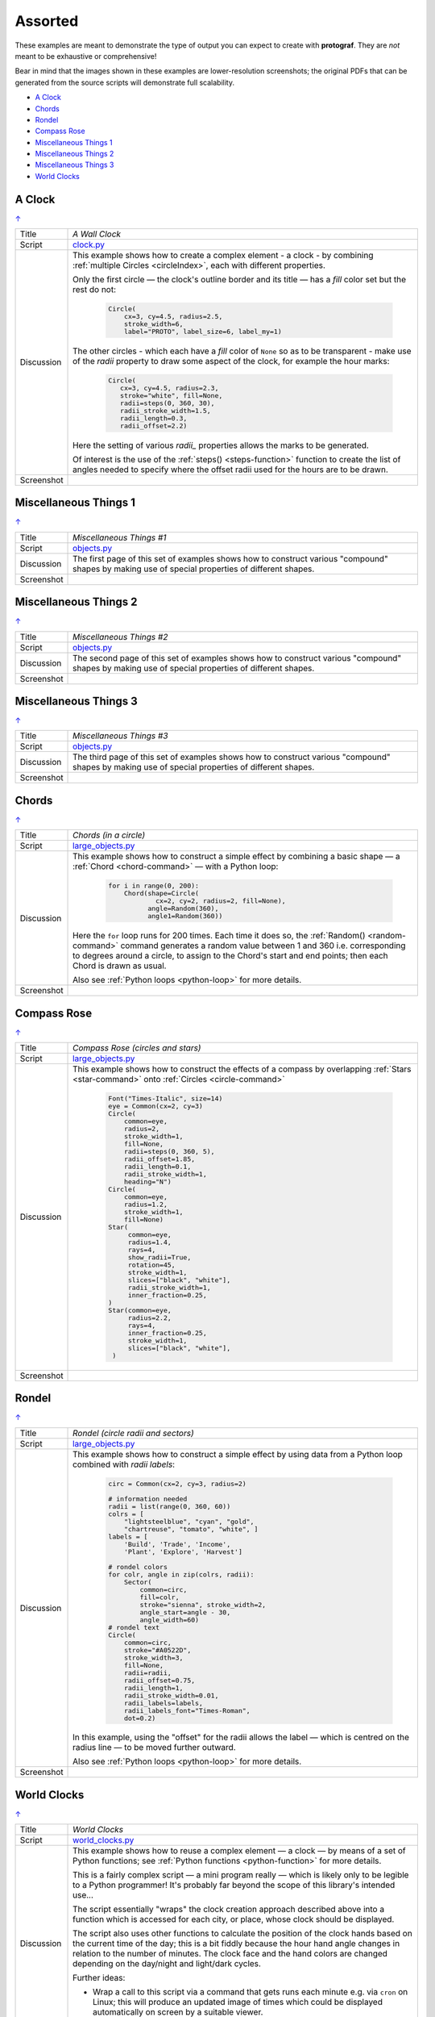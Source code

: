 ========
Assorted
========

.. |dash| unicode:: U+2014 .. EM DASH SIGN

These examples are meant to demonstrate the type of output you can expect
to create with **protograf**.  They are *not* meant to be exhaustive or
comprehensive!

Bear in mind that the images shown in these examples are lower-resolution
screenshots; the original PDFs that can be generated from the source scripts
will demonstrate full scalability.

.. _table-of-contents-exvar:

- `A Clock`_
- `Chords`_
- `Rondel`_
- `Compass Rose`_
- `Miscellaneous Things 1`_
- `Miscellaneous Things 2`_
- `Miscellaneous Things 3`_
- `World Clocks`_

A Clock
=======
`↑ <table-of-contents-exvar_>`_

=========== ==================================================================
Title       *A Wall Clock*
----------- ------------------------------------------------------------------
Script      `clock.py <https://github.com/gamesbook/protograf/blob/master/examples/various/clock.py>`_
----------- ------------------------------------------------------------------
Discussion  This example shows how to create a complex element - a clock - by
            combining :ref:`multiple Circles <circleIndex>`, each
            with different properties.

            Only the first circle |dash| the clock's outline border and its
            title |dash| has a *fill* color set but the rest do not:

              .. code:: python

                Circle(
                    cx=3, cy=4.5, radius=2.5,
                    stroke_width=6,
                    label="PROTO", label_size=6, label_my=1)

            The other circles - which each have a *fill* color of ``None`` so
            as to be transparent - make use of the *radii* property to draw
            some aspect of the clock, for example the hour marks:

              .. code:: python

                Circle(
                   cx=3, cy=4.5, radius=2.3,
                   stroke="white", fill=None,
                   radii=steps(0, 360, 30),
                   radii_stroke_width=1.5,
                   radii_length=0.3,
                   radii_offset=2.2)

            Here the setting of various *radii_* properties allows the marks
            to be generated.

            Of interest is the use of the :ref:`steps() <steps-function>`
            function to create the list of angles needed to specify where
            the offset radii used for the hours are to be drawn.

----------- ------------------------------------------------------------------
Screenshot  .. image:: images/various/clock.png
               :width: 50%
=========== ==================================================================


Miscellaneous Things 1
======================
`↑ <table-of-contents-exvar_>`_

=========== ==================================================================
Title       *Miscellaneous Things #1*
----------- ------------------------------------------------------------------
Script      `objects.py <https://github.com/gamesbook/protograf/blob/master/examples/various/objects.py>`_
----------- ------------------------------------------------------------------
Discussion  The first page of this set of examples shows how to construct
            various "compound" shapes by making use of special properties of
            different shapes.
----------- ------------------------------------------------------------------
Screenshot  .. image:: images/various/objects_1.png
               :width: 90%
=========== ==================================================================


Miscellaneous Things 2
======================
`↑ <table-of-contents-exvar_>`_

=========== ==================================================================
Title       *Miscellaneous Things #2*
----------- ------------------------------------------------------------------
Script      `objects.py <https://github.com/gamesbook/protograf/blob/master/examples/various/objects.py>`_
----------- ------------------------------------------------------------------
Discussion  The second page of this set of examples shows how to construct
            various "compound" shapes by making use of special properties of
            different shapes.
----------- ------------------------------------------------------------------
Screenshot  .. image:: images/various/objects_2.png
               :width: 90%
=========== ==================================================================


Miscellaneous Things 3
======================
`↑ <table-of-contents-exvar_>`_

=========== ==================================================================
Title       *Miscellaneous Things #3*
----------- ------------------------------------------------------------------
Script      `objects.py <https://github.com/gamesbook/protograf/blob/master/examples/various/objects.py>`_
----------- ------------------------------------------------------------------
Discussion  The third page of this set of examples shows how to construct
            various "compound" shapes by making use of special properties of
            different shapes.
----------- ------------------------------------------------------------------
Screenshot  .. image:: images/various/objects_3.png
               :width: 90%
=========== ==================================================================


Chords
======
`↑ <table-of-contents-exvar_>`_

=========== ==================================================================
Title       *Chords (in a circle)*
----------- ------------------------------------------------------------------
Script      `large_objects.py <https://github.com/gamesbook/protograf/blob/master/examples/various/large_objects.py>`_
----------- ------------------------------------------------------------------
Discussion  This example shows how to construct a simple effect by combining
            a basic shape |dash| a :ref:`Chord <chord-command>` |dash| with a
            Python loop:

              .. code:: python

               for i in range(0, 200):
                   Chord(shape=Circle(
                           cx=2, cy=2, radius=2, fill=None),
                         angle=Random(360),
                         angle1=Random(360))

            Here the ``for`` loop runs for 200 times. Each time it does so,
            the :ref:`Random() <random-command>`  command generates a random
            value between 1 and 360 i.e. corresponding to degrees around a
            circle, to assign to the Chord's start and end points; then each
            Chord is drawn as usual.

            Also see :ref:`Python loops <python-loop>` for more details.
----------- ------------------------------------------------------------------
Screenshot  .. image:: images/various/chords.png
               :width: 40%
=========== ==================================================================


Compass Rose
============
`↑ <table-of-contents-exvar_>`_

=========== ==================================================================
Title       *Compass Rose (circles and stars)*
----------- ------------------------------------------------------------------
Script      `large_objects.py <https://github.com/gamesbook/protograf/blob/master/examples/various/large_objects.py>`_
----------- ------------------------------------------------------------------
Discussion  This example shows how to construct the effects of a compass by
            overlapping :ref:`Stars <star-command>` onto
            :ref:`Circles <circle-command>`

              .. code:: python

                Font("Times-Italic", size=14)
                eye = Common(cx=2, cy=3)
                Circle(
                    common=eye,
                    radius=2,
                    stroke_width=1,
                    fill=None,
                    radii=steps(0, 360, 5),
                    radii_offset=1.85,
                    radii_length=0.1,
                    radii_stroke_width=1,
                    heading="N")
                Circle(
                    common=eye,
                    radius=1.2,
                    stroke_width=1,
                    fill=None)
                Star(
                     common=eye,
                     radius=1.4,
                     rays=4,
                     show_radii=True,
                     rotation=45,
                     stroke_width=1,
                     slices=["black", "white"],
                     radii_stroke_width=1,
                     inner_fraction=0.25,
                )
                Star(common=eye,
                     radius=2.2,
                     rays=4,
                     inner_fraction=0.25,
                     stroke_width=1,
                     slices=["black", "white"],
                 )

----------- ------------------------------------------------------------------
Screenshot  .. image:: images/various/compass_rose.png
               :width: 50%
=========== ==================================================================


Rondel
======
`↑ <table-of-contents-exvar_>`_

=========== ==================================================================
Title       *Rondel (circle radii and sectors)*
----------- ------------------------------------------------------------------
Script      `large_objects.py <https://github.com/gamesbook/protograf/blob/master/examples/various/large_objects.py>`_
----------- ------------------------------------------------------------------
Discussion  This example shows how to construct a simple effect by using
            data from a Python loop combined with *radii labels*:

              .. code:: python

                circ = Common(cx=2, cy=3, radius=2)

                # information needed
                radii = list(range(0, 360, 60))
                colrs = [
                    "lightsteelblue", "cyan", "gold",
                    "chartreuse", "tomato", "white", ]
                labels = [
                    'Build', 'Trade', 'Income',
                    'Plant', 'Explore', 'Harvest']

                # rondel colors
                for colr, angle in zip(colrs, radii):
                    Sector(
                        common=circ,
                        fill=colr,
                        stroke="sienna", stroke_width=2,
                        angle_start=angle - 30,
                        angle_width=60)
                # rondel text
                Circle(
                    common=circ,
                    stroke="#A0522D",
                    stroke_width=3,
                    fill=None,
                    radii=radii,
                    radii_offset=0.75,
                    radii_length=1,
                    radii_stroke_width=0.01,
                    radii_labels=labels,
                    radii_labels_font="Times-Roman",
                    dot=0.2)

            In this example, using the "offset" for the radii allows the
            label |dash| which is centred on the radius line |dash| to
            be moved further outward.

            Also see :ref:`Python loops <python-loop>` for more
            details.
----------- ------------------------------------------------------------------
Screenshot  .. image:: images/various/rondel.png
               :width: 50%
=========== ==================================================================


World Clocks
============
`↑ <table-of-contents-exvar_>`_

=========== ==================================================================
Title       *World Clocks*
----------- ------------------------------------------------------------------
Script      `world_clocks.py <https://github.com/gamesbook/protograf/blob/master/examples/various/world_clocks.py>`_
----------- ------------------------------------------------------------------
Discussion  This example shows how to reuse a complex element |dash| a clock
            |dash| by means of a set of Python functions; see
            :ref:`Python functions <python-function>` for more
            details.

            This is a fairly complex script |dash| a mini program really |dash|
            which is likely only to be legible to a Python programmer! It's
            probably far beyond the scope of this library's intended use...

            The script essentially "wraps" the clock creation approach
            described above into a function which is accessed for each city,
            or place, whose clock should be displayed.

            The script also uses other functions to calculate the position
            of the clock hands based on the current time of the day; this is
            a bit fiddly because the hour hand angle changes in relation to
            the number of minutes. The clock face and the hand colors are
            changed depending on the day/night and light/dark cycles.

            Further ideas:

            -  Wrap a call to this script via a command that gets runs each
               minute e.g. via ``cron`` on Linux; this will produce an updated
               image of times which could be displayed automatically on screen
               by a suitable viewer.
            -  Add a link to an API that generates quotes; use this quote for
               the header text so that a new quote appears each time the script
               is run.
----------- ------------------------------------------------------------------
Screenshot  .. image:: images/various/world_clocks.png
               :width: 90%
=========== ==================================================================
